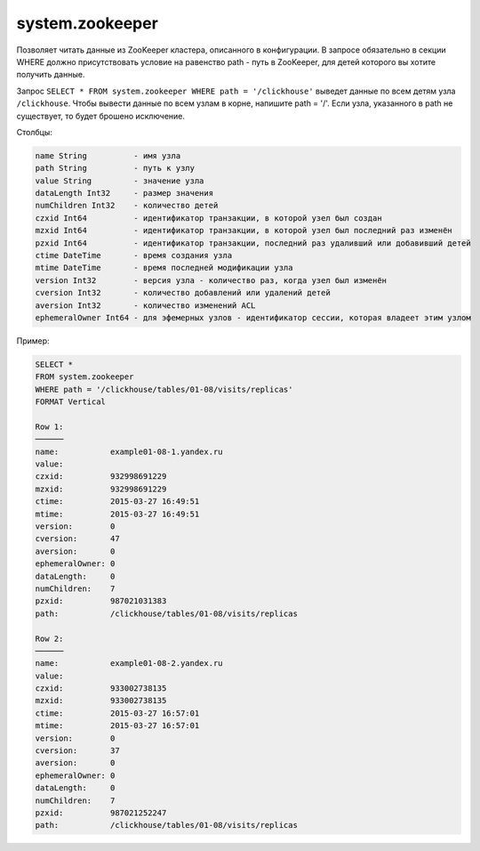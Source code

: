 system.zookeeper
----------------

Позволяет читать данные из ZooKeeper кластера, описанного в конфигурации.
В запросе обязательно в секции WHERE должно присутствовать условие на равенство path - путь в ZooKeeper, для детей которого вы хотите получить данные.

Запрос ``SELECT * FROM system.zookeeper WHERE path = '/clickhouse'`` выведет данные по всем детям узла ``/clickhouse``.
Чтобы вывести данные по всем узлам в корне, напишите path = '/'.
Если узла, указанного в path не существует, то будет брошено исключение.

Столбцы:

.. code-block:: text

  name String          - имя узла
  path String          - путь к узлу
  value String         - значение узла
  dataLength Int32     - размер значения
  numChildren Int32    - количество детей
  czxid Int64          - идентификатор транзакции, в которой узел был создан
  mzxid Int64          - идентификатор транзакции, в которой узел был последний раз изменён
  pzxid Int64          - идентификатор транзакции, последний раз удаливший или добавивший детей
  ctime DateTime       - время создания узла
  mtime DateTime       - время последней модификации узла
  version Int32        - версия узла - количество раз, когда узел был изменён
  cversion Int32       - количество добавлений или удалений детей
  aversion Int32       - количество изменений ACL
  ephemeralOwner Int64 - для эфемерных узлов - идентификатор сессии, которая владеет этим узлом

Пример:

.. code-block:: sql

  SELECT *
  FROM system.zookeeper
  WHERE path = '/clickhouse/tables/01-08/visits/replicas'
  FORMAT Vertical

  Row 1:
  ──────
  name:           example01-08-1.yandex.ru
  value:
  czxid:          932998691229
  mzxid:          932998691229
  ctime:          2015-03-27 16:49:51
  mtime:          2015-03-27 16:49:51
  version:        0
  cversion:       47
  aversion:       0
  ephemeralOwner: 0
  dataLength:     0
  numChildren:    7
  pzxid:          987021031383
  path:           /clickhouse/tables/01-08/visits/replicas

  Row 2:
  ──────
  name:           example01-08-2.yandex.ru
  value:
  czxid:          933002738135
  mzxid:          933002738135
  ctime:          2015-03-27 16:57:01
  mtime:          2015-03-27 16:57:01
  version:        0
  cversion:       37
  aversion:       0
  ephemeralOwner: 0
  dataLength:     0
  numChildren:    7
  pzxid:          987021252247
  path:           /clickhouse/tables/01-08/visits/replicas
